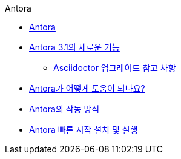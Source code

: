.Antora
* xref:antora.adoc[Antora]
* xref:whats-new-in-antora.adoc[Antora 3.1의 새로운 기능]
** xref:asciidoctor-upgrade-notes.adoc[Asciidoctor 업그레이드 참고 사항]
* xref:how-antora-can-help.adoc[Antora가 어떻게 도움이 되나요?]
* xref:how-antora-works[Antora의 작동 방식]
* xref:install-and-run-antora-quickstart.adoc[Antora 빠른 시작 설치 및 실행]